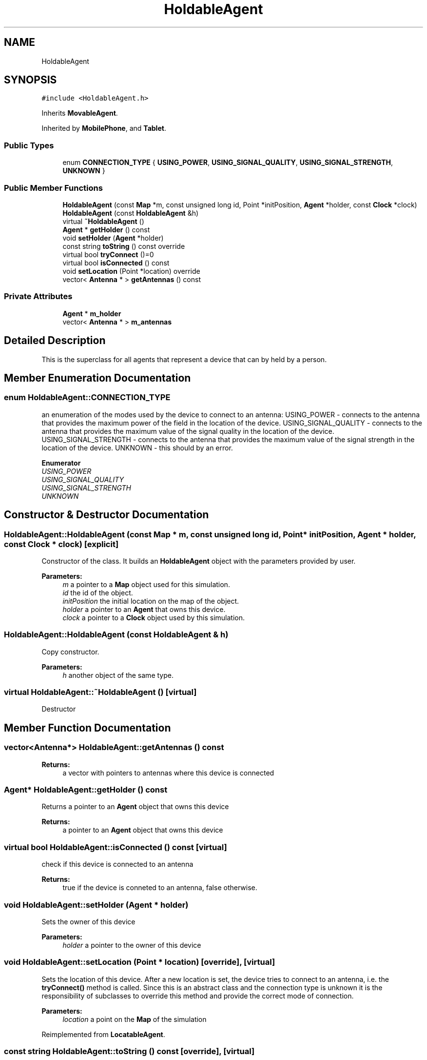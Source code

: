 .TH "HoldableAgent" 3 "Wed Aug 26 2020" "Simulator" \" -*- nroff -*-
.ad l
.nh
.SH NAME
HoldableAgent
.SH SYNOPSIS
.br
.PP
.PP
\fC#include <HoldableAgent\&.h>\fP
.PP
Inherits \fBMovableAgent\fP\&.
.PP
Inherited by \fBMobilePhone\fP, and \fBTablet\fP\&.
.SS "Public Types"

.in +1c
.ti -1c
.RI "enum \fBCONNECTION_TYPE\fP { \fBUSING_POWER\fP, \fBUSING_SIGNAL_QUALITY\fP, \fBUSING_SIGNAL_STRENGTH\fP, \fBUNKNOWN\fP }"
.br
.in -1c
.SS "Public Member Functions"

.in +1c
.ti -1c
.RI "\fBHoldableAgent\fP (const \fBMap\fP *m, const unsigned long id, Point *initPosition, \fBAgent\fP *holder, const \fBClock\fP *clock)"
.br
.ti -1c
.RI "\fBHoldableAgent\fP (const \fBHoldableAgent\fP &h)"
.br
.ti -1c
.RI "virtual \fB~HoldableAgent\fP ()"
.br
.ti -1c
.RI "\fBAgent\fP * \fBgetHolder\fP () const"
.br
.ti -1c
.RI "void \fBsetHolder\fP (\fBAgent\fP *holder)"
.br
.ti -1c
.RI "const string \fBtoString\fP () const override"
.br
.ti -1c
.RI "virtual bool \fBtryConnect\fP ()=0"
.br
.ti -1c
.RI "virtual bool \fBisConnected\fP () const"
.br
.ti -1c
.RI "void \fBsetLocation\fP (Point *location) override"
.br
.ti -1c
.RI "vector< \fBAntenna\fP * > \fBgetAntennas\fP () const"
.br
.in -1c
.SS "Private Attributes"

.in +1c
.ti -1c
.RI "\fBAgent\fP * \fBm_holder\fP"
.br
.ti -1c
.RI "vector< \fBAntenna\fP * > \fBm_antennas\fP"
.br
.in -1c
.SH "Detailed Description"
.PP 
This is the superclass for all agents that represent a device that can by held by a person\&. 
.SH "Member Enumeration Documentation"
.PP 
.SS "enum \fBHoldableAgent::CONNECTION_TYPE\fP"
an enumeration of the modes used by the device to connect to an antenna: USING_POWER - connects to the antenna that provides the maximum power of the field in the location of the device\&. USING_SIGNAL_QUALITY - connects to the antenna that provides the maximum value of the signal quality in the location of the device\&. USING_SIGNAL_STRENGTH - connects to the antenna that provides the maximum value of the signal strength in the location of the device\&. UNKNOWN - this should by an error\&. 
.PP
\fBEnumerator\fP
.in +1c
.TP
\fB\fIUSING_POWER \fP\fP
.TP
\fB\fIUSING_SIGNAL_QUALITY \fP\fP
.TP
\fB\fIUSING_SIGNAL_STRENGTH \fP\fP
.TP
\fB\fIUNKNOWN \fP\fP
.SH "Constructor & Destructor Documentation"
.PP 
.SS "HoldableAgent::HoldableAgent (const \fBMap\fP * m, const unsigned long id, Point * initPosition, \fBAgent\fP * holder, const \fBClock\fP * clock)\fC [explicit]\fP"
Constructor of the class\&. It builds an \fBHoldableAgent\fP object with the parameters provided by user\&. 
.PP
\fBParameters:\fP
.RS 4
\fIm\fP a pointer to a \fBMap\fP object used for this simulation\&. 
.br
\fIid\fP the id of the object\&. 
.br
\fIinitPosition\fP the initial location on the map of the object\&. 
.br
\fIholder\fP a pointer to an \fBAgent\fP that owns this device\&. 
.br
\fIclock\fP a pointer to a \fBClock\fP object used by this simulation\&. 
.RE
.PP

.SS "HoldableAgent::HoldableAgent (const \fBHoldableAgent\fP & h)"
Copy constructor\&. 
.PP
\fBParameters:\fP
.RS 4
\fIh\fP another object of the same type\&. 
.RE
.PP

.SS "virtual HoldableAgent::~HoldableAgent ()\fC [virtual]\fP"
Destructor 
.SH "Member Function Documentation"
.PP 
.SS "vector<\fBAntenna\fP*> HoldableAgent::getAntennas () const"

.PP
\fBReturns:\fP
.RS 4
a vector with pointers to antennas where this device is connected 
.RE
.PP

.SS "\fBAgent\fP* HoldableAgent::getHolder () const"
Returns a pointer to an \fBAgent\fP object that owns this device 
.PP
\fBReturns:\fP
.RS 4
a pointer to an \fBAgent\fP object that owns this device 
.RE
.PP

.SS "virtual bool HoldableAgent::isConnected () const\fC [virtual]\fP"
check if this device is connected to an antenna 
.PP
\fBReturns:\fP
.RS 4
true if the device is conneted to an antenna, false otherwise\&. 
.RE
.PP

.SS "void HoldableAgent::setHolder (\fBAgent\fP * holder)"
Sets the owner of this device 
.PP
\fBParameters:\fP
.RS 4
\fIholder\fP a pointer to the owner of this device 
.RE
.PP

.SS "void HoldableAgent::setLocation (Point * location)\fC [override]\fP, \fC [virtual]\fP"
Sets the location of this device\&. After a new location is set, the device tries to connect to an antenna, i\&.e\&. the \fBtryConnect()\fP method is called\&. Since this is an abstract class and the connection type is unknown it is the responsibility of subclasses to override this method and provide the correct mode of connection\&. 
.PP
\fBParameters:\fP
.RS 4
\fIlocation\fP a point on the \fBMap\fP of the simulation 
.RE
.PP

.PP
Reimplemented from \fBLocatableAgent\fP\&.
.SS "const string HoldableAgent::toString () const\fC [override]\fP, \fC [virtual]\fP"
Returns a string representation of this class, useful to print it to the console or in a file\&. 
.PP
\fBReturns:\fP
.RS 4
a string representation of this class, useful to print it to the console or in a file\&. 
.RE
.PP

.PP
Implements \fBAgent\fP\&.
.PP
Reimplemented in \fBMobilePhone\fP, and \fBTablet\fP\&.
.SS "virtual bool HoldableAgent::tryConnect ()\fC [pure virtual]\fP"
Called when a device wants to connect to an antenna 
.PP
\fBReturns:\fP
.RS 4
true if the connection succeeds, false otherwise\&. 
.RE
.PP

.PP
Implemented in \fBMobilePhone\fP, and \fBTablet\fP\&.
.SH "Member Data Documentation"
.PP 
.SS "vector<\fBAntenna\fP*> HoldableAgent::m_antennas\fC [private]\fP"

.SS "\fBAgent\fP* HoldableAgent::m_holder\fC [private]\fP"


.SH "Author"
.PP 
Generated automatically by Doxygen for Simulator from the source code\&.

